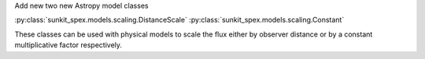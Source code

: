 Add new two new Astropy model classes

:py:class:`sunkit_spex.models.scaling.DistanceScale` 
:py:class:`sunkit_spex.models.scaling.Constant`

These classes can be used with physical models to scale the flux either by observer distance or by a constant multiplicative factor respectively. 

